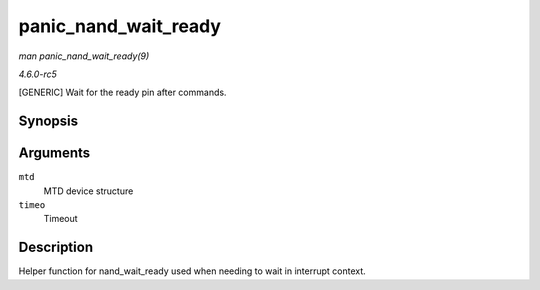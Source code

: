 .. -*- coding: utf-8; mode: rst -*-

.. _API-panic-nand-wait-ready:

=====================
panic_nand_wait_ready
=====================

*man panic_nand_wait_ready(9)*

*4.6.0-rc5*

[GENERIC] Wait for the ready pin after commands.


Synopsis
========

.. c:function:: void panic_nand_wait_ready( struct mtd_info * mtd, unsigned long timeo )

Arguments
=========

``mtd``
    MTD device structure

``timeo``
    Timeout


Description
===========

Helper function for nand_wait_ready used when needing to wait in
interrupt context.


.. ------------------------------------------------------------------------------
.. This file was automatically converted from DocBook-XML with the dbxml
.. library (https://github.com/return42/sphkerneldoc). The origin XML comes
.. from the linux kernel, refer to:
..
.. * https://github.com/torvalds/linux/tree/master/Documentation/DocBook
.. ------------------------------------------------------------------------------
